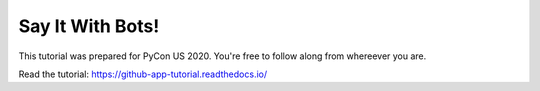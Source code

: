 Say It With Bots!
=================

This tutorial was prepared for PyCon US 2020. You're free to follow along from
whereever you are.


Read the tutorial: https://github-app-tutorial.readthedocs.io/

